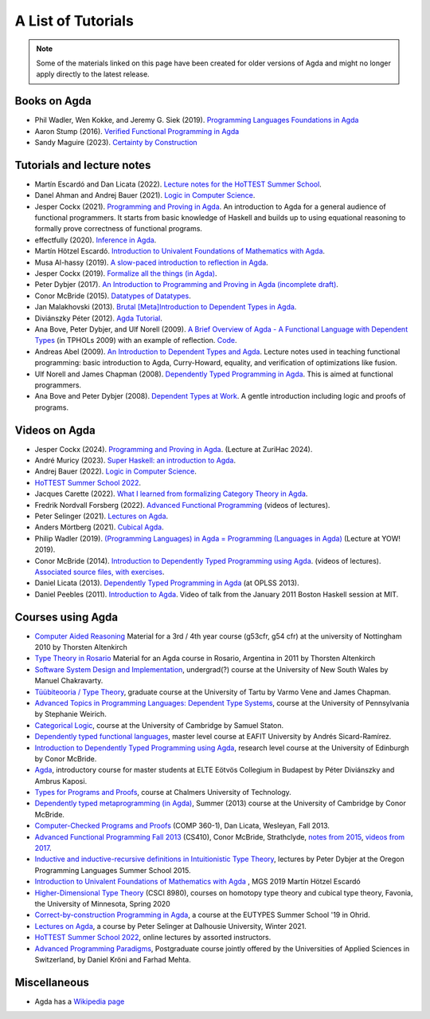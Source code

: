 .. _tutorial-list:

*******************
A List of Tutorials
*******************

.. note::
  Some of the materials linked on this page have been created for
  older versions of Agda and might no longer apply directly to the
  latest release.

Books on Agda
=============

- Phil Wadler, Wen Kokke, and Jeremy G. Siek (2019). `Programming
  Languages Foundations in Agda <https://plfa.github.io/>`__
- Aaron Stump (2016). `Verified Functional Programming in Agda
  <https://dl.acm.org/doi/book/10.1145/2841316>`__
- Sandy Maguire (2023). `Certainty by Construction
  <https://leanpub.com/certainty-by-construction>`__

Tutorials and lecture notes
===========================

- Martín Escardó and Dan Licata (2022). `Lecture notes for the HoTTEST Summer School <https://martinescardo.github.io/HoTTEST-Summer-School/>`__.
- Danel Ahman and Andrej Bauer (2021). `Logic in Computer Science <https://www.andrej.com/zapiski/ISRM-LOGRAC-2022/>`__.
- Jesper Cockx (2021). `Programming and Proving in Agda
  <https://github.com/jespercockx/agda-lecture-notes/blob/master/agda.pdf>`__.
  An introduction to Agda for a general audience of functional
  programmers. It starts from basic knowledge of Haskell and builds up
  to using equational reasoning to formally prove correctness of
  functional programs.
- effectfully (2020). `Inference in Agda <https://github.com/effectfully/inference-in-agda>`__.
- Martín Hötzel Escardó. `Introduction to Univalent Foundations of Mathematics with Agda <https://martinescardo.github.io/HoTT-UF-in-Agda-Lecture-Notes/>`__.
- Musa Al-hassy (2019). `A slow-paced introduction to reflection in Agda <https://github.com/alhassy/gentle-intro-to-reflection>`__.
- Jesper Cockx (2019). `Formalize all the things (in Agda) <https://jesper.sikanda.be/posts/formalize-all-the-things.html>`__.
- Peter Dybjer (2017). `An Introduction to Programming and Proving in Agda (incomplete draft) <https://www.cse.chalmers.se/edu/year/2017/course/DAT350/LectureNotes.pdf>`__.
- Conor McBride (2015). `Datatypes of Datatypes <https://www.cs.ox.ac.uk/projects/utgp/school/conor.pdf>`__.
- Jan Malakhovski (2013). `Brutal [Meta]Introduction to Dependent
  Types in Agda <https://oxij.org/note/BrutalDepTypes/>`__.
- Diviánszky Péter (2012). `Agda Tutorial
  <https://people.inf.elte.hu/divip/AgdaTutorial/Index.html>`__.
- Ana Bove, Peter Dybjer, and Ulf Norell (2009). `A Brief Overview of
  Agda - A Functional Language with Dependent Types
  <https://wiki.portal.chalmers.se/agda/pmwiki.php?n=Main.Documentation?action=download&upname=AgdaOverview2009.pdf>`__
  (in TPHOLs 2009) with an example of reflection.  `Code
  <http://www.cse.chalmers.se/~ulfn/code/tphols09/>`__.
- Andreas Abel (2009). `An Introduction to Dependent Types and Agda
  <http://www2.tcs.ifi.lmu.de/~abel/DepTypes.pdf>`__.  Lecture notes
  used in teaching functional programming: basic introduction to Agda,
  Curry-Howard, equality, and verification of optimizations like
  fusion.
- Ulf Norell and James Chapman (2008). `Dependently Typed Programming
  in Agda
  <http://www.cse.chalmers.se/~ulfn/papers/afp08/tutorial.pdf>`__.
  This is aimed at functional programmers.
- Ana Bove and Peter Dybjer (2008). `Dependent Types at Work
  <http://www.cse.chalmers.se/~peterd/papers/DependentTypesAtWork.pdf>`__.
  A gentle introduction including logic and proofs of programs.

Videos on Agda
==============

- Jesper Cockx (2024). `Programming and Proving in Agda
  <https://www.youtube.com/watch?v=AVRsH_YH7XU>`__.
  (Lecture at ZuriHac 2024).
- André Muricy (2023). `Super Haskell: an introduction to Agda <https://www.youtube.com/watch?v=OSDgVxdP20g>`__.
- Andrej Bauer (2022). `Logic in Computer Science <https://www.youtube.com/playlist?list=PL-47DDuiZOMA4vH2OzQpo2ATDLw29ATbv>`__.
- `HoTTEST Summer School 2022 <https://www.youtube.com/playlist?list=PLtIZ5qxwSNnzpNqfXzJjlHI9yCAzRzKtx>`__.
- Jacques Carette (2022). `What I learned from formalizing Category Theory in Agda <https://www.youtube.com/watch?v=VQiQtH47pbM>`__.
- Fredrik Nordvall Forsberg (2022). `Advanced Functional Programming <https://www.youtube.com/playlist?list=PLtMyCt65_Zw6BFmNsr7RUO3XK0cofN0Z4>`__ (videos of lectures).
- Peter Selinger (2021). `Lectures on Agda <https://www.mathstat.dal.ca/~selinger/agda-lectures/>`__.
- Anders Mörtberg (2021). `Cubical Agda <https://www.youtube.com/watch?v=w13B4JWFEm8>`__.
- Philip Wadler (2019). `(Programming Languages) in Agda = Programming (Languages in Agda) <https://www.youtube.com/watch?v=9yplm_dsQHE>`__ (Lecture at YOW! 2019).
- Conor McBride (2014). `Introduction to Dependently Typed Programming
  using Agda
  <https://www.youtube.com/playlist?list=PL44F162A8B8CB7C87>`__.
  (videos of lectures). `Associated source files, with exercises
  <https://personal.cis.strath.ac.uk/conor.mcbride/pub/dtp/>`__.
- Daniel Licata (2013). `Dependently Typed Programming in Agda
  <https://www.cs.uoregon.edu/research/summerschool/summer13/curriculum.html>`__
  (at OPLSS 2013).
- Daniel Peebles (2011). `Introduction to Agda
  <https://www.youtube.com/playlist?p=B7F836675DCE009C>`__.  Video of
  talk from the January 2011 Boston Haskell session at MIT.


Courses using Agda
==================

- `Computer Aided Reasoning <http://www.cs.nott.ac.uk/~psztxa/g53cfr/>`__
  Material for a 3rd / 4th year course (g53cfr, g54 cfr) at the university of Nottingham 2010 by Thorsten Altenkirch
- `Type Theory in Rosario <http://www.cs.nott.ac.uk/~psztxa/rosario/>`__
  Material for an Agda course in Rosario, Argentina in 2011 by  Thorsten Altenkirch
- `Software System Design and Implementation <http://www.cse.unsw.edu.au/~cs3141/>`__,
  undergrad(?) course at the University of New South Wales by Manuel Chakravarty.
- `Tüübiteooria / Type Theory <https://courses.cs.ut.ee/2011/typet/Main/HomePage>`__,
  graduate course at the University of Tartu by Varmo Vene and James Chapman.
- `Advanced Topics in Programming Languages: Dependent Type Systems <https://www.seas.upenn.edu/~sweirich/cis670/09/>`__,
  course at the University of Pennsylvania by Stephanie Weirich.
- `Categorical Logic <https://www.cl.cam.ac.uk/teaching/0910/L20/>`__,
  course at the University of Cambridge by Samuel Staton.
- `Dependently typed functional languages <http://www1.eafit.edu.co/asr/courses/dependently-typed-functional-languages/>`_,
  master level course at EAFIT University by Andrés Sicard-Ramírez.
- `Introduction to Dependently Typed Programming using Agda <https://github.com/mietek/agda-intro>`__,
  research level course at the University of Edinburgh by Conor McBride.
- `Agda <https://people.inf.elte.hu/divip/AgdaTutorial/Index.html>`__,
  introductory course for master students at ELTE Eötvös Collegium in Budapest by Péter Diviánszky and Ambrus Kaposi.
- `Types for Programs and Proofs <https://www.cse.chalmers.se/edu/year/2017/course/DAT140/>`__,
  course at Chalmers University of Technology.
- `Dependently typed metaprogramming (in Agda) <https://danel.ahman.ee/agda-course-13/>`__,
  Summer (2013) course at the University of Cambridge by Conor McBride.
- `Computer-Checked Programs and Proofs <http://dlicata.web.wesleyan.edu/teaching/ccpp-f13/>`__
  (COMP 360-1), Dan Licata, Wesleyan, Fall 2013.
- `Advanced Functional Programming Fall 2013 <https://github.com/pigworker/CS410-13>`__
  (CS410), Conor McBride, Strathclyde, `notes from 2015 <https://github.com/pigworker/CS410-15/blob/master/CS410-notes.pdf>`__, `videos from 2017 <https://github.com/pigworker/CS410-17/>`__.
- `Inductive and inductive-recursive definitions in Intuitionistic Type Theory <https://www.cs.uoregon.edu/research/summerschool/summer15/curriculum.html>`__,
  lectures by Peter Dybjer at the Oregon Programming Languages Summer School 2015.
- `Introduction to Univalent Foundations of Mathematics with Agda <https://www.cs.bham.ac.uk/~mhe/HoTT-UF-in-Agda-Lecture-Notes/index.html>`__ ,
  MGS 2019 Martín Hötzel Escardó
- `Higher-Dimensional Type Theory <https://favonia.org/courses/hdtt2020/>`__ (CSCI 8980), courses on homotopy type theory and cubical type theory, Favonia, the University of Minnesota, Spring 2020
- `Correct-by-construction Programming in Agda
  <https://github.com/jespercockx/ohrid19-agda>`__, a course at the
  EUTYPES Summer School '19 in Ohrid.
- `Lectures on Agda <https://www.mathstat.dal.ca/~selinger/agda-lectures/>`__,
  a course by Peter Selinger at Dalhousie University, Winter 2021.
- `HoTTEST Summer School 2022 <https://www.uwo.ca/math/faculty/kapulkin/seminars/hottest_summer_school_2022.html>`__,
  online lectures by assorted instructors.
- `Advanced Programming Paradigms <https://www.msengineering.ch/theory-modules/2024-2025-tsm-advprpa>`__, Postgraduate course jointly offered by the Universities of Applied Sciences in Switzerland, by Daniel Kröni and Farhad Mehta.

Miscellaneous
=============

- Agda has a `Wikipedia page
  <https://en.wikipedia.org/wiki/Agda_(programming_language)>`__
